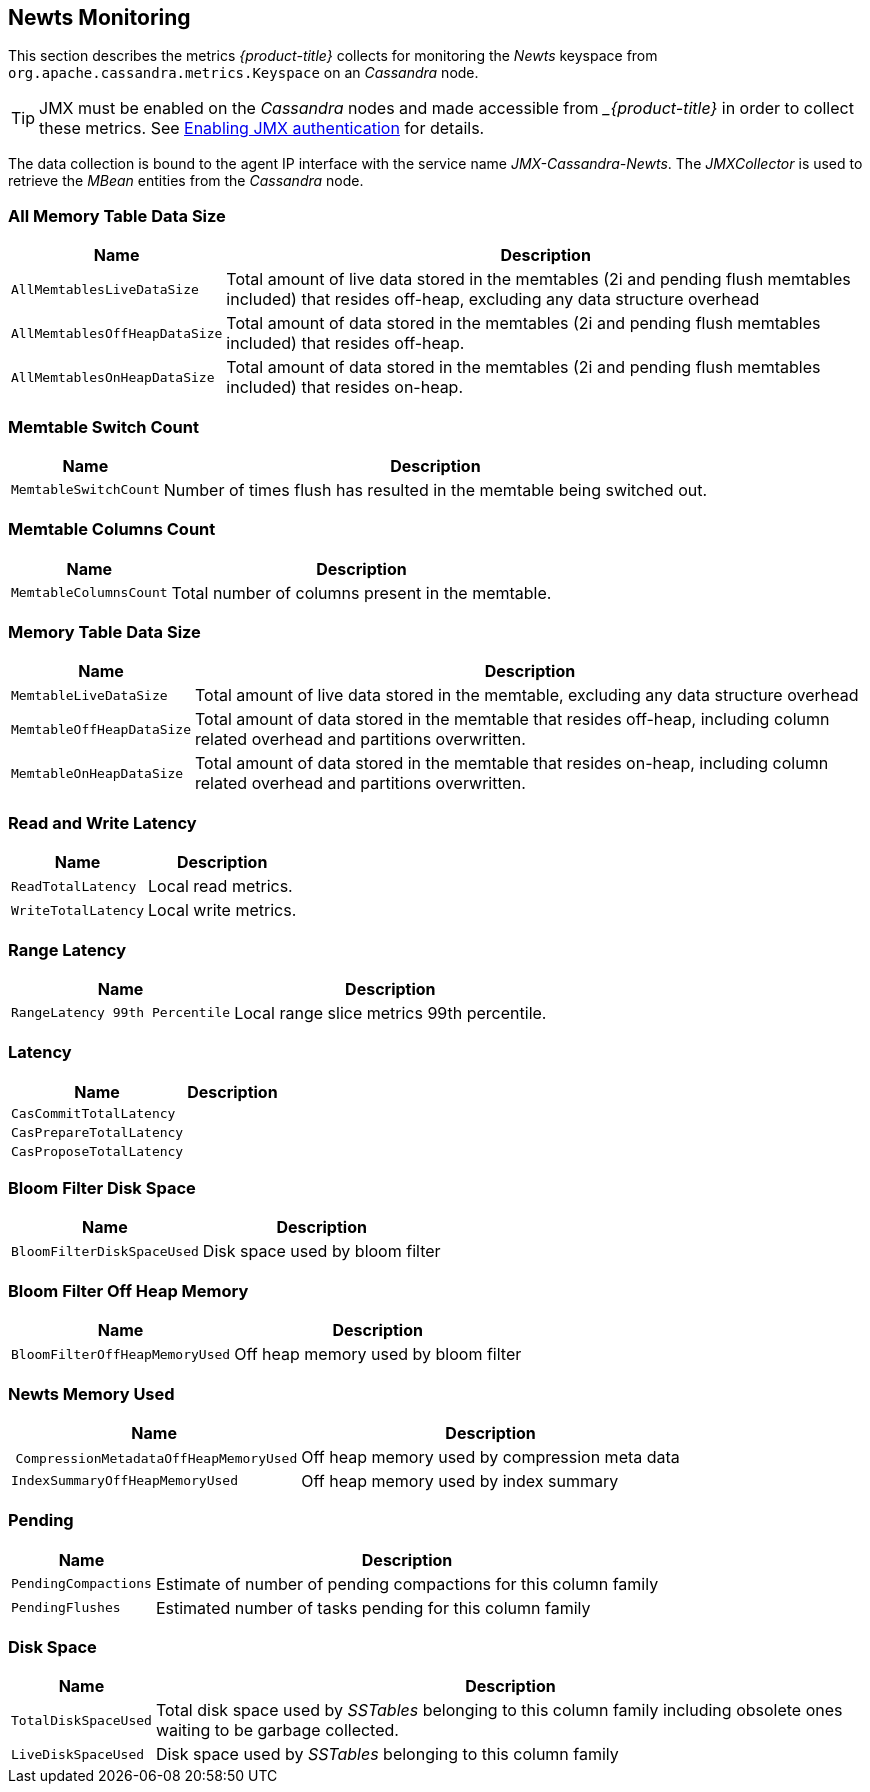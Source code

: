 
== Newts Monitoring

This section describes the metrics _{product-title}_ collects for monitoring the _Newts_ keyspace from `org.apache.cassandra.metrics.Keyspace` on an _Cassandra_ node.

TIP: JMX must be enabled on the _Cassandra_ nodes and made accessible from __{product-title}_ in order to collect these metrics.
     See link:https://docs.datastax.com/en/cassandra/3.0/cassandra/configuration/secureJmxAuthentication.html[Enabling JMX authentication] for details.

The data collection is bound to the agent IP interface with the service name _JMX-Cassandra-Newts_.
The _JMXCollector_ is used to retrieve the _MBean_ entities from the _Cassandra_ node.

=== All Memory Table Data Size

[options="header, autowidth"]
|===
| Name                          | Description
| `AllMemtablesLiveDataSize`    | Total amount of live data stored in the memtables (2i and pending flush memtables included) that resides off-heap, excluding any data structure overhead
| `AllMemtablesOffHeapDataSize` | Total amount of data stored in the memtables (2i and pending flush memtables included) that resides off-heap.
| `AllMemtablesOnHeapDataSize`  | Total amount of data stored in the memtables (2i and pending flush memtables included) that resides on-heap.
|===

=== Memtable Switch Count

[options="header, autowidth"]
|===
| Name                  | Description
| `MemtableSwitchCount` | Number of times flush has resulted in the memtable being switched out.
|===

=== Memtable Columns Count

[options="header, autowidth"]
|===
| Name                   | Description
| `MemtableColumnsCount` | Total number of columns present in the memtable.
|===

=== Memory Table Data Size

[options="header, autowidth"]
|===
| Name                      | Description
| `MemtableLiveDataSize`    | Total amount of live data stored in the memtable, excluding any data structure overhead
| `MemtableOffHeapDataSize` | Total amount of data stored in the memtable that resides off-heap, including column related overhead and partitions overwritten.
| `MemtableOnHeapDataSize`  | Total amount of data stored in the memtable that resides on-heap, including column related overhead and partitions overwritten.
|===

=== Read and Write Latency

[options="header, autowidth"]
|===
| Name                | Description
| `ReadTotalLatency`  | Local read metrics.
| `WriteTotalLatency` | Local write metrics.
|===

=== Range Latency

[options="header, autowidth"]
|===
| Name                           | Description
| `RangeLatency 99th Percentile` | Local range slice metrics 99th percentile.
|===

=== Latency

[options="header, autowidth"]
|===
| Name                     | Description
| `CasCommitTotalLatency`  |
| `CasPrepareTotalLatency` |
| `CasProposeTotalLatency` |
|===

=== Bloom Filter Disk Space

[options="header, autowidth"]
|===
| Name                       | Description
| `BloomFilterDiskSpaceUsed` | Disk space used by bloom filter
|===

=== Bloom Filter Off Heap Memory

[options="header, autowidth"]
|===
| Name                           | Description
| `BloomFilterOffHeapMemoryUsed` | Off heap memory used by bloom filter
|===

=== Newts Memory Used

[options="header, autowidth"]
|===
| Name                                   | Description
| `CompressionMetadataOffHeapMemoryUsed` | Off heap memory used by compression meta data
| `IndexSummaryOffHeapMemoryUsed`        | Off heap memory used by index summary
|===

=== Pending

[options="header, autowidth"]
|===
| Name                 | Description
| `PendingCompactions` | Estimate of number of pending compactions for this column family
| `PendingFlushes`     | Estimated number of tasks pending for this column family
|===

=== Disk Space

[options="header, autowidth"]
|===
| Name                 | Description
| `TotalDiskSpaceUsed` | Total disk space used by _SSTables_ belonging to this column family including obsolete ones waiting to be garbage collected.
| `LiveDiskSpaceUsed`  | Disk space used by _SSTables_ belonging to this column family
|===
